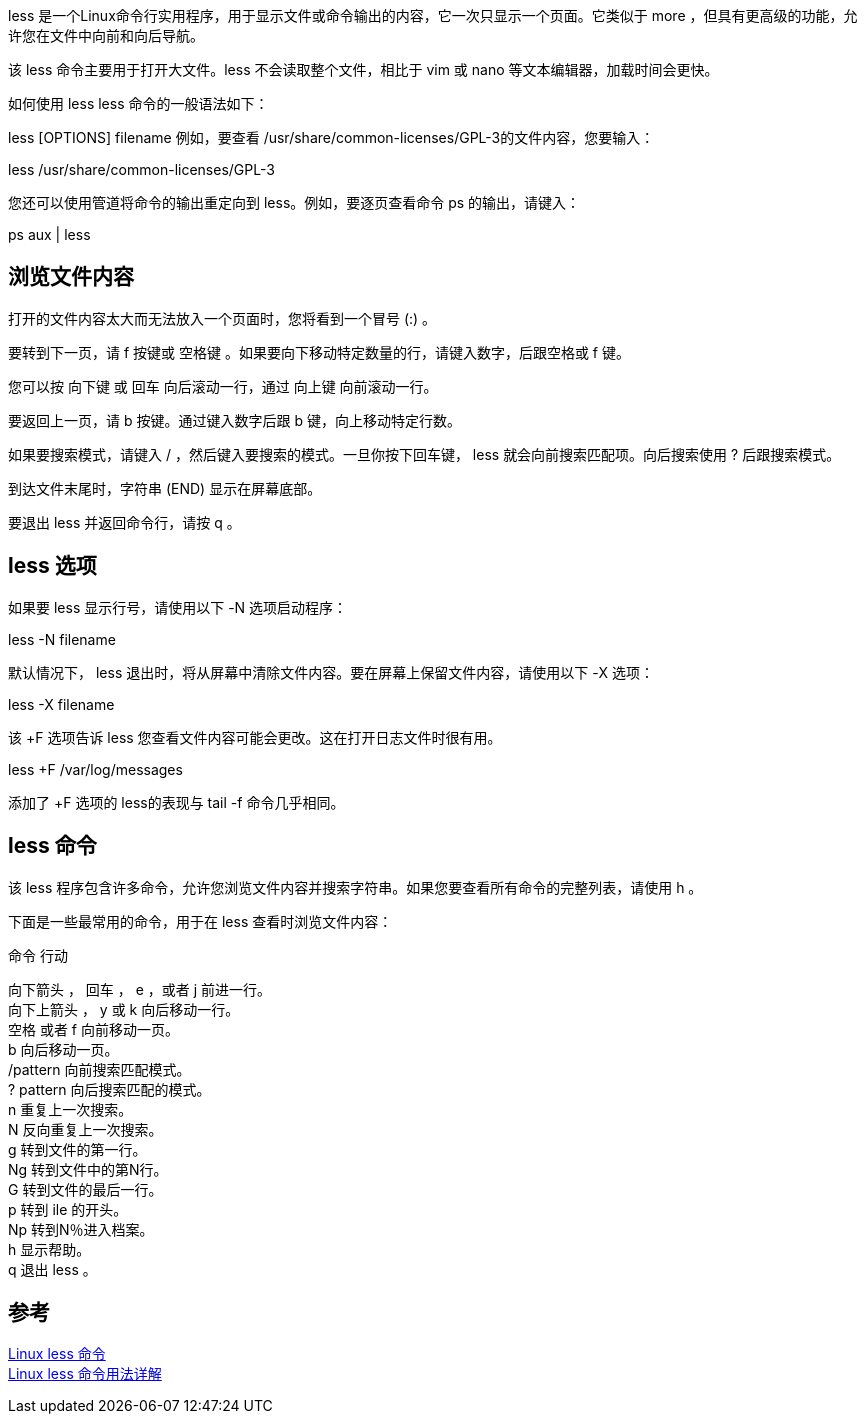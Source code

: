 less 是一个Linux命令行实用程序，用于显示文件或命令输出的内容，它一次只显示一个页面。它类似于 more ，但具有更高级的功能，允许您在文件中向前和向后导航。

该 less 命令主要用于打开大文件。less 不会读取整个文件，相比于 vim 或 nano 等文本编辑器，加载时间会更快。

如何使用 less
less 命令的一般语法如下：

less [OPTIONS] filename
例如，要查看 /usr/share/common-licenses/GPL-3的文件内容，您要输入：

less /usr/share/common-licenses/GPL-3

您还可以使用管道将命令的输出重定向到 less。例如，要逐页查看命令 ps 的输出，请键入：

ps aux | less

== 浏览文件内容
打开的文件内容太大而无法放入一个页面时，您将看到一个冒号 (:) 。

要转到下一页，请 f 按键或 空格键 。如果要向下移动特定数量的行，请键入数字，后跟空格或 f 键。

您可以按 向下键 或 回车 向后滚动一行，通过 向上键 向前滚动一行。

要返回上一页，请 b 按键。通过键入数字后跟 b 键，向上移动特定行数。

如果要搜索模式，请键入 / ，然后键入要搜索的模式。一旦你按下回车键， less 就会向前搜索匹配项。向后搜索使用 ? 后跟搜索模式。

到达文件末尾时，字符串 (END) 显示在屏幕底部。

要退出 less 并返回命令行，请按 q 。

== less 选项
如果要 less 显示行号，请使用以下 -N 选项启动程序：

less -N filename

默认情况下， less 退出时，将从屏幕中清除文件内容。要在屏幕上保留文件内容，请使用以下 -X 选项：

less -X filename

该 +F 选项告诉 less 您查看文件内容可能会更改。这在打开日志文件时很有用。

less +F /var/log/messages

添加了 +F 选项的 less的表现与 tail -f 命令几乎相同。

== less 命令
该 less 程序包含许多命令，允许您浏览文件内容并搜索字符串。如果您要查看所有命令的完整列表，请使用 h 。

下面是一些最常用的命令，用于在 less 查看时浏览文件内容：

命令	行动
[%hardbreaks]
向下箭头 ， 回车 ， e ，或者 j	前进一行。
向下上箭头 ， y 或 k	向后移动一行。
空格  或者  f	向前移动一页。
b	向后移动一页。
/pattern	向前搜索匹配模式。
? pattern	向后搜索匹配的模式。
n	重复上一次搜索。
N	反向重复上一次搜索。
g	转到文件的第一行。
Ng	转到文件中的第N行。
G	转到文件的最后一行。
p	转到 ile 的开头。
Np	转到N％进入档案。
h	显示帮助。
q	退出 less 。

== 参考
[%hardbreaks]
https://www.runoob.com/linux/linux-comm-less.html[Linux less 命令]
https://www.linuxidc.com/Linux/2019-08/159901.htm[Linux less 命令用法详解]